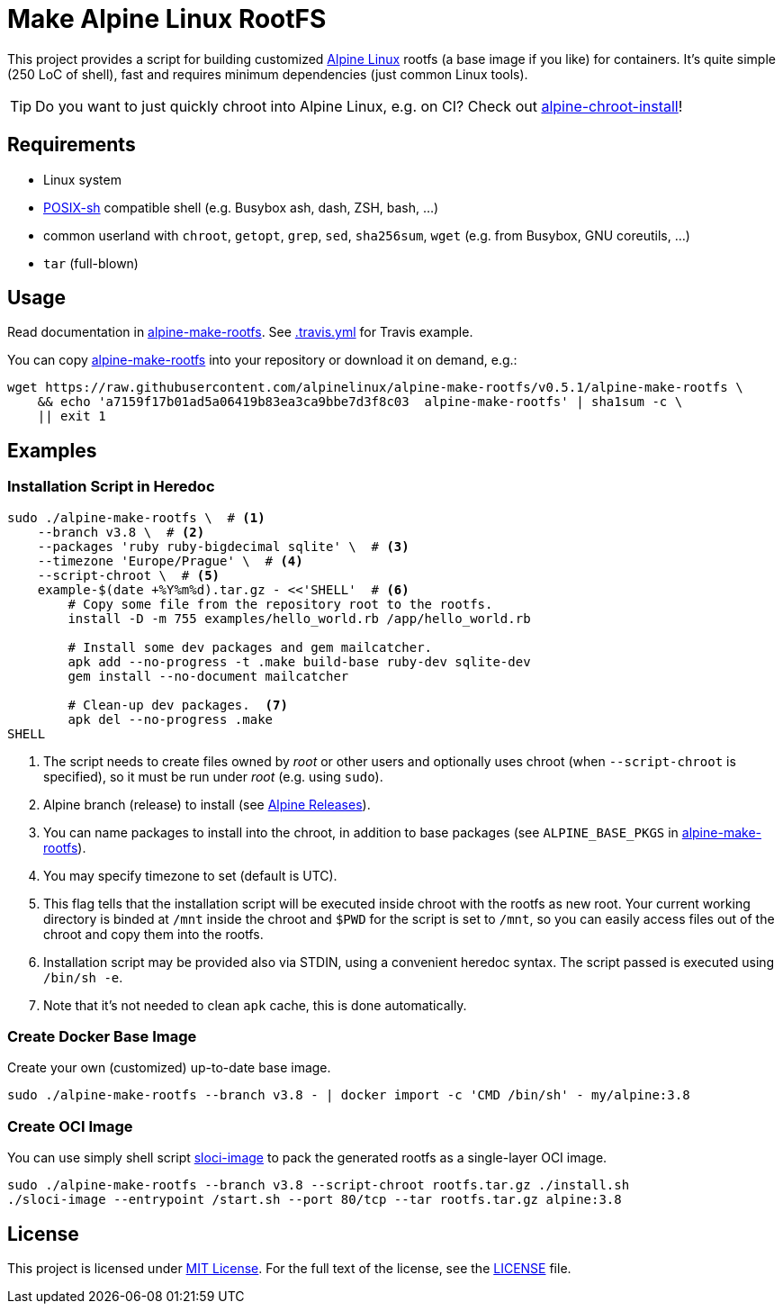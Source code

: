 = Make Alpine Linux RootFS
:script-name: alpine-make-rootfs
:script-sha1: a7159f17b01ad5a06419b83ea3ca9bbe7d3f8c03
:gh-name: alpinelinux/{script-name}
:version: 0.5.1

ifdef::env-github[]
image:https://travis-ci.org/{gh-name}.svg?branch=master["Build Status", link="https://travis-ci.org/{gh-name}"]
endif::env-github[]

This project provides a script for building customized https://alpinelinux.org/[Alpine Linux] rootfs (a base image if you like) for containers.
It’s quite simple (250 LoC of shell), fast and requires minimum dependencies (just common Linux tools).

TIP: Do you want to just quickly chroot into Alpine Linux, e.g. on CI?
     Check out https://github.com/alpinelinux/alpine-chroot-install[alpine-chroot-install]!


== Requirements

* Linux system
* http://pubs.opengroup.org/onlinepubs/9699919799/utilities/V3_chap02.html[POSIX-sh] compatible shell (e.g. Busybox ash, dash, ZSH, bash, …)
* common userland with `chroot`, `getopt`, `grep`, `sed`, `sha256sum`, `wget` (e.g. from Busybox, GNU coreutils, …)
* `tar` (full-blown)


== Usage

Read documentation in link:{script-name}[{script-name}].
See link:.travis.yml[.travis.yml] for Travis example.

You can copy link:{script-name}[{script-name}] into your repository or download it on demand, e.g.:

[source, sh, subs="+attributes"]
wget https://raw.githubusercontent.com/{gh-name}/v{version}/{script-name} \
    && echo '{script-sha1}  {script-name}' | sha1sum -c \
    || exit 1


== Examples

=== Installation Script in Heredoc

[source, sh]
----
sudo ./alpine-make-rootfs \  # <1>
    --branch v3.8 \  # <2>
    --packages 'ruby ruby-bigdecimal sqlite' \  # <3>
    --timezone 'Europe/Prague' \  # <4>
    --script-chroot \  # <5>
    example-$(date +%Y%m%d).tar.gz - <<'SHELL'  # <6>
        # Copy some file from the repository root to the rootfs.
        install -D -m 755 examples/hello_world.rb /app/hello_world.rb

        # Install some dev packages and gem mailcatcher.
        apk add --no-progress -t .make build-base ruby-dev sqlite-dev
        gem install --no-document mailcatcher

        # Clean-up dev packages.  <7>
        apk del --no-progress .make
SHELL
----
<1> The script needs to create files owned by _root_ or other users and optionally uses chroot (when `--script-chroot` is specified), so it must be run under _root_ (e.g. using `sudo`).
<2> Alpine branch (release) to install (see https://wiki.alpinelinux.org/wiki/Alpine_Linux:Releases[Alpine Releases]).
<3> You can name packages to install into the chroot, in addition to base packages (see `ALPINE_BASE_PKGS` in link:{script-name}[{script-name}]).
<4> You may specify timezone to set (default is UTC).
<5> This flag tells that the installation script will be executed inside chroot with the rootfs as new root.
    Your current working directory is binded at `/mnt` inside the chroot and `$PWD` for the script is set to `/mnt`, so you can easily access files out of the chroot and copy them into the rootfs.
<6> Installation script may be provided also via STDIN, using a convenient heredoc syntax.
    The script passed is executed using `/bin/sh -e`.
<7> Note that it’s not needed to clean `apk` cache, this is done automatically.


=== Create Docker Base Image

Create your own (customized) up-to-date base image.

[source, sh]
----
sudo ./alpine-make-rootfs --branch v3.8 - | docker import -c 'CMD /bin/sh' - my/alpine:3.8
----


=== Create OCI Image

You can use simply shell script https://github.com/jirutka/sloci-image/[sloci-image] to pack the generated rootfs as a single-layer OCI image.

[source, sh]
----
sudo ./alpine-make-rootfs --branch v3.8 --script-chroot rootfs.tar.gz ./install.sh
./sloci-image --entrypoint /start.sh --port 80/tcp --tar rootfs.tar.gz alpine:3.8
----


== License

This project is licensed under http://opensource.org/licenses/MIT/[MIT License].
For the full text of the license, see the link:LICENSE[LICENSE] file.

